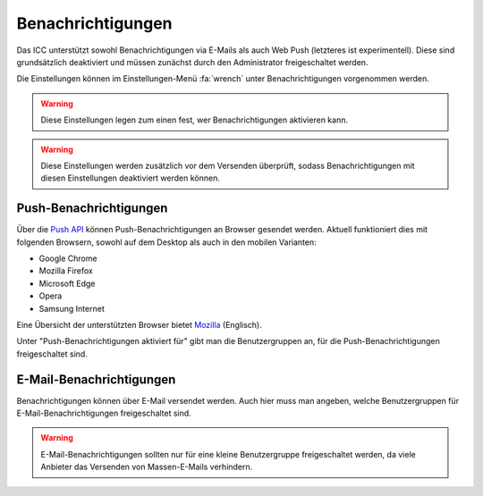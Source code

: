 Benachrichtigungen
==================

Das ICC unterstützt sowohl Benachrichtigungen via E-Mails als auch Web Push (letzteres ist experimentell). Diese sind
grundsätzlich deaktiviert und müssen zunächst durch den Administrator freigeschaltet werden.

Die Einstellungen können im Einstellungen-Menü :fa:`wrench` unter Benachrichtigungen vorgenommen werden.

.. warning:: Diese Einstellungen legen zum einen fest, wer Benachrichtigungen aktivieren kann.

.. warning:: Diese Einstellungen werden zusätzlich vor dem Versenden überprüft, sodass Benachrichtigungen mit diesen Einstellungen deaktiviert werden können.

Push-Benachrichtigungen
-----------------------

Über die `Push API <https://www.w3.org/TR/push-api/Overview.html>`_ können Push-Benachrichtigungen an Browser gesendet
werden. Aktuell funktioniert dies mit folgenden Browsern, sowohl auf dem Desktop als auch in den mobilen Varianten:

- Google Chrome
- Mozilla Firefox
- Microsoft Edge
- Opera
- Samsung Internet

Eine Übersicht der unterstützten Browser bietet `Mozilla <https://developer.mozilla.org/en-US/docs/Web/API/Push_API#Browser_compatibility>`_ (Englisch).

Unter "Push-Benachrichtigungen aktiviert für" gibt man die Benutzergruppen an, für die Push-Benachrichtigungen freigeschaltet
sind.

E-Mail-Benachrichtigungen
-------------------------

Benachrichtigungen können über E-Mail versendet werden. Auch hier muss man angeben, welche Benutzergruppen für E-Mail-Benachrichtigungen
freigeschaltet sind.

.. warning:: E-Mail-Benachrichtigungen sollten nur für eine kleine Benutzergruppe freigeschaltet werden, da viele Anbieter das Versenden von Massen-E-Mails verhindern.